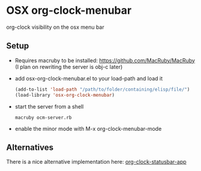 * OSX org-clock-menubar
  org-clock visibility on the osx menu bar
  [[http://i.imgur.com/KVoxInn.png]]
  
** Setup
   - Requires macruby to be installed: https://github.com/MacRuby/MacRuby (I plan on rewriting the server is obj-c later)
   - add osx-org-clock-menubar.el to your load-path and load it
     #+BEGIN_SRC lisp
     (add-to-list 'load-path "/path/to/folder/containing/elisp/file/")
     (load-library 'osx-org-clock-menubar)
     #+END_SRC
   - start the server from a shell
     #+BEGIN_SRC shell-script
     macruby ocm-server.rb
     #+END_SRC
   - enable the minor mode with M-x org-clock-menubar-mode

** Alternatives
   There is a nice alternative implementation here:
   [[https://github.com/koddo/org-clock-statusbar-app][org-clock-statusbar-app]]
